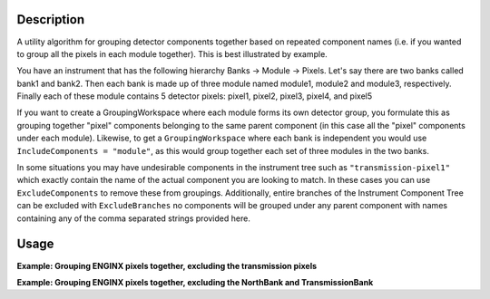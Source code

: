 .. algorithm::

.. summary::

.. relatedalgorithms::

.. properties::

Description
-----------

A utility algorithm for grouping detector components together based on repeated component names
(i.e. if you wanted to group all the pixels in each module together). This is best illustrated by example.

You have an instrument that has the following hierarchy Banks -> Module -> Pixels.
Let's say there are two banks called bank1 and bank2. Then each bank is made up of three module named module1, module2 and module3, respectively.
Finally each of these module contains 5 detector pixels: pixel1, pixel2, pixel3, pixel4, and pixel5

If you want to create a GroupingWorkspace where each module forms its own detector group, you formulate this as grouping together "pixel" components
belonging to the same parent component (in this case all the "pixel" components under each module). Likewise, to get a ``GroupingWorkspace`` where each
bank is independent you would use ``IncludeComponents = "module"``, as this would group together each set of three modules in the two banks.

In some situations you may have undesirable components in the instrument tree such as ``"transmission-pixel1"``
which exactly contain the name of the actual component you are looking to match. In these cases you can use ``ExcludeComponents`` to remove these from groupings.
Additionally, entire branches of the Instrument Component Tree can be excluded with ``ExcludeBranches`` no components will be grouped under any parent component
with names containing any of the comma separated strings provided here.

Usage
-----

**Example: Grouping ENGINX pixels together, excluding the transmission pixels**

.. testcode:: CreateGroupingByComponent

    # import mantid algorithms, numpy and matplotlib
    from mantid.simpleapi import *
    import matplotlib.pyplot as plt
    import numpy as np

    CreateGroupingByComponent(InstrumentName = "ENGINX", OutputWorkspace = "test_group", IncludeComponents = "pixel",  ExcludeComponents = "transmission", GroupSubdivision = 1)

**Example: Grouping ENGINX pixels together, excluding the NorthBank and TransmissionBank**

.. testcode:: CreateGroupingByComponent

    # import mantid algorithms, numpy and matplotlib
    from mantid.simpleapi import *
    import matplotlib.pyplot as plt
    import numpy as np

    CreateGroupingByComponent(InstrumentName = "ENGINX",
                              OutputWorkspace = "test_group",
                              IncludeComponents = "pixel",
                              ExcludeBranches = "NorthBank, Transmission",
                              GroupSubdivision = 1)
    # note that either the exact string "NorthBank" or substring "Transmission" can be provided as comma separated strings


.. categories::

.. sourcelink::
